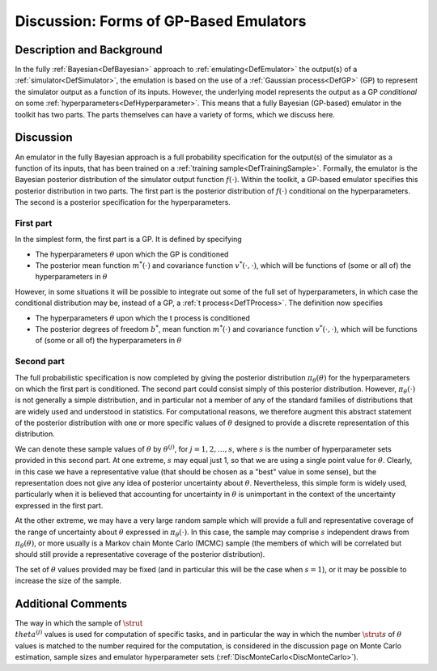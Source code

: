 .. _DiscGPBasedEmulator:

Discussion: Forms of GP-Based Emulators
=======================================

Description and Background
--------------------------

In the fully :ref:`Bayesian<DefBayesian>` approach to
:ref:`emulating<DefEmulator>` the output(s) of a
:ref:`simulator<DefSimulator>`, the emulation is based on the use of
a :ref:`Gaussian process<DefGP>` (GP) to represent the simulator
output as a function of its inputs. However, the underlying model
represents the output as a GP *conditional* on some
:ref:`hyperparameters<DefHyperparameter>`. This means that a fully
Bayesian (GP-based) emulator in the toolkit has two parts. The parts
themselves can have a variety of forms, which we discuss here.

Discussion
----------

An emulator in the fully Bayesian approach is a full probability
specification for the output(s) of the simulator as a function of its
inputs, that has been trained on a :ref:`training
sample<DefTrainingSample>`. Formally, the emulator is the
Bayesian posterior distribution of the simulator output function
:math:`f(\cdot)`. Within the toolkit, a GP-based emulator specifies this
posterior distribution in two parts. The first part is the posterior
distribution of :math:`f(\cdot)` conditional on the hyperparameters. The
second is a posterior specification for the hyperparameters.

First part
~~~~~~~~~~

In the simplest form, the first part is a GP. It is defined by
specifying

-  The hyperparameters :math:`\theta` upon which the GP is conditioned
-  The posterior mean function :math:`m^*(\cdot)` and covariance function
   :math:`v^*(\cdot,\cdot)`, which will be functions of (some or all of)
   the hyperparameters in :math:`\theta`

However, in some situations it will be possible to integrate out some of
the full set of hyperparameters, in which case the conditional
distribution may be, instead of a GP, a :ref:`t
process<DefTProcess>`. The definition now specifies

-  The hyperparameters :math:`\theta` upon which the t process is
   conditioned
-  The posterior degrees of freedom :math:`b^*`, mean function
   :math:`m^*(\cdot)` and covariance function :math:`v^*(\cdot,\cdot)`, which
   will be functions of (some or all of) the hyperparameters in
   :math:`\theta`

Second part
~~~~~~~~~~~

The full probabilistic specification is now completed by giving the
posterior distribution :math:`\pi_\theta(\theta)` for the hyperparameters
on which the first part is conditioned. The second part could consist
simply of this posterior distribution. However, :math:`\pi_\theta(\cdot)`
is not generally a simple distribution, and in particular not a member
of any of the standard families of distributions that are widely used
and understood in statistics. For computational reasons, we therefore
augment this abstract statement of the posterior distribution with one
or more specific values of :math:`\theta` designed to provide a discrete
representation of this distribution.

We can denote these sample values of :math:`\theta` by :math:`\theta^{(j)}`,
for :math:`j=1,2,\ldots,s`, where :math:`s` is the number of hyperparameter
sets provided in this second part. At one extreme, :math:`s` may equal just
1, so that we are using a single point value for :math:`\theta`. Clearly,
in this case we have a representative value (that should be chosen as a
"best" value in some sense), but the representation does not give any
idea of posterior uncertainty about :math:`\theta`. Nevertheless, this
simple form is widely used, particularly when it is believed that
accounting for uncertainty in :math:`\theta` is unimportant in the context
of the uncertainty expressed in the first part.

At the other extreme, we may have a very large random sample which will
provide a full and representative coverage of the range of uncertainty
about :math:`\theta` expressed in :math:`\pi_\theta(\cdot)`. In this case, the
sample may comprise :math:`s` independent draws from
:math:`\pi_\theta(\theta)`, or more usually is a Markov chain Monte Carlo
(MCMC) sample (the members of which will be correlated but should still
provide a representative coverage of the posterior distribution).

The set of :math:`\theta` values provided may be fixed (and in particular
this will be the case when :math:`s=1`), or it may be possible to increase
the size of the sample.

Additional Comments
-------------------

The way in which the sample of :math:`\strut \\theta^{(j)}` values is used
for computation of specific tasks, and in particular the way in which
the number :math:`\strut s` of :math:`\theta` values is matched to the number
required for the computation, is considered in the discussion page on
Monte Carlo estimation, sample sizes and emulator hyperparameter sets
(:ref:`DiscMonteCarlo<DiscMonteCarlo>`).
